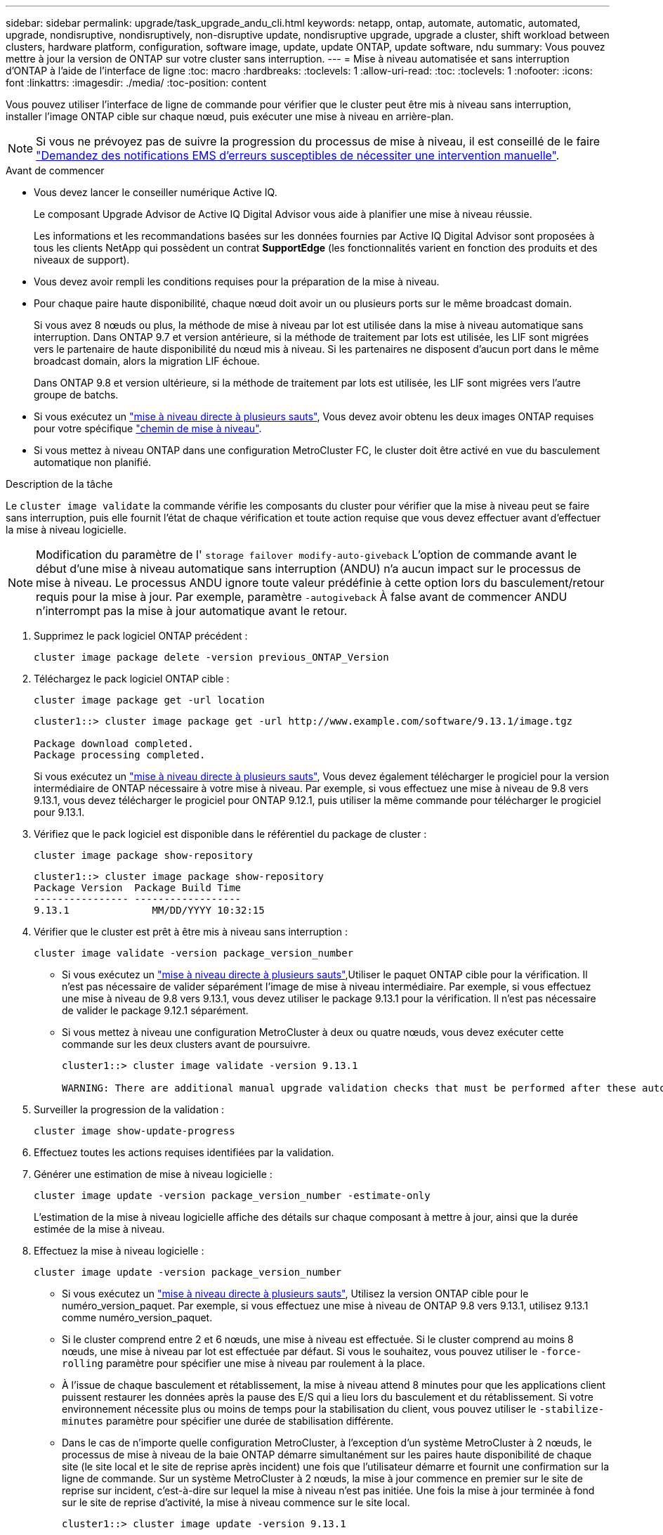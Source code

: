 ---
sidebar: sidebar 
permalink: upgrade/task_upgrade_andu_cli.html 
keywords: netapp, ontap, automate, automatic, automated, upgrade, nondisruptive, nondisruptively, non-disruptive update, nondisruptive upgrade, upgrade a cluster, shift workload between clusters, hardware platform, configuration, software image, update, update ONTAP, update software, ndu 
summary: Vous pouvez mettre à jour la version de ONTAP sur votre cluster sans interruption. 
---
= Mise à niveau automatisée et sans interruption d'ONTAP à l'aide de l'interface de ligne
:toc: macro
:hardbreaks:
:toclevels: 1
:allow-uri-read: 
:toc: 
:toclevels: 1
:nofooter: 
:icons: font
:linkattrs: 
:imagesdir: ./media/
:toc-position: content


[role="lead"]
Vous pouvez utiliser l'interface de ligne de commande pour vérifier que le cluster peut être mis à niveau sans interruption, installer l'image ONTAP cible sur chaque nœud, puis exécuter une mise à niveau en arrière-plan.


NOTE: Si vous ne prévoyez pas de suivre la progression du processus de mise à niveau, il est conseillé de le faire link:task_requesting_notification_of_issues_encountered_in_nondisruptive_upgrades.html["Demandez des notifications EMS d'erreurs susceptibles de nécessiter une intervention manuelle"].

.Avant de commencer
* Vous devez lancer le conseiller numérique Active IQ.
+
Le composant Upgrade Advisor de Active IQ Digital Advisor vous aide à planifier une mise à niveau réussie.

+
Les informations et les recommandations basées sur les données fournies par Active IQ Digital Advisor sont proposées à tous les clients NetApp qui possèdent un contrat *SupportEdge* (les fonctionnalités varient en fonction des produits et des niveaux de support).

* Vous devez avoir rempli les conditions requises pour la préparation de la mise à niveau.
* Pour chaque paire haute disponibilité, chaque nœud doit avoir un ou plusieurs ports sur le même broadcast domain.
+
Si vous avez 8 nœuds ou plus, la méthode de mise à niveau par lot est utilisée dans la mise à niveau automatique sans interruption.  Dans ONTAP 9.7 et version antérieure, si la méthode de traitement par lots est utilisée, les LIF sont migrées vers le partenaire de haute disponibilité du nœud mis à niveau.  Si les partenaires ne disposent d'aucun port dans le même broadcast domain, alors la migration LIF échoue.

+
Dans ONTAP 9.8 et version ultérieure, si la méthode de traitement par lots est utilisée, les LIF sont migrées vers l'autre groupe de batchs.

* Si vous exécutez un link:https://docs.netapp.com/us-en/ontap/upgrade/concept_upgrade_paths.html#types-of-upgrade-paths["mise à niveau directe à plusieurs sauts"], Vous devez avoir obtenu les deux images ONTAP requises pour votre spécifique link:https://docs.netapp.com/us-en/ontap/upgrade/concept_upgrade_paths.html#supported-upgrade-paths["chemin de mise à niveau"].
* Si vous mettez à niveau ONTAP dans une configuration MetroCluster FC, le cluster doit être activé en vue du basculement automatique non planifié.


.Description de la tâche
Le `cluster image validate` la commande vérifie les composants du cluster pour vérifier que la mise à niveau peut se faire sans interruption, puis elle fournit l'état de chaque vérification et toute action requise que vous devez effectuer avant d'effectuer la mise à niveau logicielle.


NOTE: Modification du paramètre de l' `storage failover modify-auto-giveback` L'option de commande avant le début d'une mise à niveau automatique sans interruption (ANDU) n'a aucun impact sur le processus de mise à niveau. Le processus ANDU ignore toute valeur prédéfinie à cette option lors du basculement/retour requis pour la mise à jour. Par exemple, paramètre `-autogiveback` À false avant de commencer ANDU n'interrompt pas la mise à jour automatique avant le retour.

. Supprimez le pack logiciel ONTAP précédent :
+
[source, cli]
----
cluster image package delete -version previous_ONTAP_Version
----
. Téléchargez le pack logiciel ONTAP cible :
+
[source, cli]
----
cluster image package get -url location
----
+
[listing]
----
cluster1::> cluster image package get -url http://www.example.com/software/9.13.1/image.tgz

Package download completed.
Package processing completed.
----
+
Si vous exécutez un link:https://docs.netapp.com/us-en/ontap/upgrade/concept_upgrade_paths.html#types-of-upgrade-paths["mise à niveau directe à plusieurs sauts"], Vous devez également télécharger le progiciel pour la version intermédiaire de ONTAP nécessaire à votre mise à niveau. Par exemple, si vous effectuez une mise à niveau de 9.8 vers 9.13.1, vous devez télécharger le progiciel pour ONTAP 9.12.1, puis utiliser la même commande pour télécharger le progiciel pour 9.13.1.

. Vérifiez que le pack logiciel est disponible dans le référentiel du package de cluster :
+
[source, cli]
----
cluster image package show-repository
----
+
[listing]
----
cluster1::> cluster image package show-repository
Package Version  Package Build Time
---------------- ------------------
9.13.1              MM/DD/YYYY 10:32:15
----
. Vérifier que le cluster est prêt à être mis à niveau sans interruption :
+
[source, cli]
----
cluster image validate -version package_version_number
----
+
** Si vous exécutez un link:https://docs.netapp.com/us-en/ontap/upgrade/concept_upgrade_paths.html#types-of-upgrade-paths["mise à niveau directe à plusieurs sauts"],Utiliser le paquet ONTAP cible pour la vérification.  Il n'est pas nécessaire de valider séparément l'image de mise à niveau intermédiaire.  Par exemple, si vous effectuez une mise à niveau de 9.8 vers 9.13.1, vous devez utiliser le package 9.13.1 pour la vérification. Il n'est pas nécessaire de valider le package 9.12.1 séparément.
** Si vous mettez à niveau une configuration MetroCluster à deux ou quatre nœuds, vous devez exécuter cette commande sur les deux clusters avant de poursuivre.
+
[listing]
----
cluster1::> cluster image validate -version 9.13.1

WARNING: There are additional manual upgrade validation checks that must be performed after these automated validation checks have completed...
----


. Surveiller la progression de la validation :
+
[source, cli]
----
cluster image show-update-progress
----
. Effectuez toutes les actions requises identifiées par la validation.
. Générer une estimation de mise à niveau logicielle :
+
[source, cli]
----
cluster image update -version package_version_number -estimate-only
----
+
L'estimation de la mise à niveau logicielle affiche des détails sur chaque composant à mettre à jour, ainsi que la durée estimée de la mise à niveau.

. Effectuez la mise à niveau logicielle :
+
[source, cli]
----
cluster image update -version package_version_number
----
+
** Si vous exécutez un link:https://docs.netapp.com/us-en/ontap/upgrade/concept_upgrade_paths.html#types-of-upgrade-paths["mise à niveau directe à plusieurs sauts"], Utilisez la version ONTAP cible pour le numéro_version_paquet. Par exemple, si vous effectuez une mise à niveau de ONTAP 9.8 vers 9.13.1, utilisez 9.13.1 comme numéro_version_paquet.
** Si le cluster comprend entre 2 et 6 nœuds, une mise à niveau est effectuée. Si le cluster comprend au moins 8 nœuds, une mise à niveau par lot est effectuée par défaut. Si vous le souhaitez, vous pouvez utiliser le `-force-rolling` paramètre pour spécifier une mise à niveau par roulement à la place.
** À l'issue de chaque basculement et rétablissement, la mise à niveau attend 8 minutes pour que les applications client puissent restaurer les données après la pause des E/S qui a lieu lors du basculement et du rétablissement. Si votre environnement nécessite plus ou moins de temps pour la stabilisation du client, vous pouvez utiliser le `-stabilize-minutes` paramètre pour spécifier une durée de stabilisation différente.
** Dans le cas de n'importe quelle configuration MetroCluster, à l'exception d'un système MetroCluster à 2 nœuds, le processus de mise à niveau de la baie ONTAP démarre simultanément sur les paires haute disponibilité de chaque site (le site local et le site de reprise après incident) une fois que l'utilisateur démarre et fournit une confirmation sur la ligne de commande. Sur un système MetroCluster à 2 nœuds, la mise à jour commence en premier sur le site de reprise sur incident, c'est-à-dire sur lequel la mise à niveau n'est pas initiée. Une fois la mise à jour terminée à fond sur le site de reprise d'activité, la mise à niveau commence sur le site local.
+
[listing]
----
cluster1::> cluster image update -version 9.13.1

Starting validation for this update. Please wait..

It can take several minutes to complete validation...

WARNING: There are additional manual upgrade validation checks...

Pre-update Check      Status     Error-Action
--------------------- ---------- --------------------------------------------
...
20 entries were displayed

Would you like to proceed with update ? {y|n}: y
Starting update...

cluster-1::>
----


. Afficher la progression de la mise à jour du cluster :
+
[source, cli]
----
cluster image show-update-progress
----
+
Si vous mettez à niveau une configuration MetroCluster à 4 ou 8 nœuds, le `cluster image show-update-progress` commande uniquement affiche la progression du nœud sur lequel vous exécutez la commande. Vous devez exécuter la commande sur chaque nœud pour voir la progression de chaque nœud.

. Vérifiez que la mise à niveau a été effectuée correctement sur chaque nœud.
+
[source, cli]
----
cluster image show-update-progress
----
+
[listing]
----
cluster1::> cluster image show-update-progress

                                             Estimated         Elapsed
Update Phase         Status                   Duration        Duration
-------------------- ----------------- --------------- ---------------
Pre-update checks    completed                00:10:00        00:02:07
Data ONTAP updates   completed                01:31:00        01:39:00
Post-update checks   completed                00:10:00        00:02:00
3 entries were displayed.

Updated nodes: node0, node1.
----
. Déclencher une notification AutoSupport :
+
[source, cli]
----
autosupport invoke -node * -type all -message "Finishing_NDU"
----
+
Si votre cluster n'est pas configuré pour envoyer des messages AutoSupport, une copie de la notification est enregistrée localement.

. Vérifier que le cluster est activé pour le basculement automatique non planifié :
+

NOTE: Cette étape s'effectue uniquement pour les configurations MetroCluster FC.  Si vous utilisez une configuration IP MetroCluster, vous n'avez pas besoin d'effectuer cette étape.

+
.. Vérifier si le basculement automatique non planifié est activé :
+
[source, cli]
----
metrocluster show
----
+
Si le basculement automatique non planifié est activé, l'instruction suivante apparaît dans la sortie de la commande :

+
....
AUSO Failure Domain    auso-on-cluster-disaster
....
.. Si l'instruction n'apparaît pas dans la sortie, activez le basculement automatique non planifié :
+
[source, cli]
----
metrocluster modify -auto-switchover-failure-domain auso-on-cluster-disaster
----
.. Vérifier que le basculement automatique non planifié a été activé :
+
[source, cli]
----
metrocluster show
----






== Reprise d'une mise à niveau (à l'aide de l'interface de ligne de commande) après une erreur dans le processus de mise à niveau automatisée

Si une mise à niveau automatisée s'interrompt en raison d'une erreur, vous pouvez résoudre l'erreur et reprendre la mise à niveau automatisée, ou vous pouvez annuler la mise à niveau automatisée et terminer le processus manuellement. Si vous choisissez de poursuivre la mise à niveau automatique, n'effectuez aucune des étapes de mise à niveau manuellement.

.Description de la tâche
Si vous souhaitez terminer la mise à niveau manuellement, utilisez le `cluster image cancel-update` pour annuler le processus automatisé et continuer manuellement. Si vous souhaitez poursuivre la mise à niveau automatique, procédez comme suit.

.Étapes
. Afficher l'erreur de mise à niveau :
+
[source, cli]
----
cluster image show-update-progress
----
. Résolvez l'erreur.
. Reprendre la mise à jour :
+
[source, cli]
----
cluster image resume-update
----


.Une fois que vous avez terminé
link:task_what_to_do_after_upgrade.html["Effectuez des vérifications post-mise à niveau"].

.Informations associées
* https://aiq.netapp.com/["Lancez Active IQ"]
* https://docs.netapp.com/us-en/active-iq/["Documentation Active IQ"]

